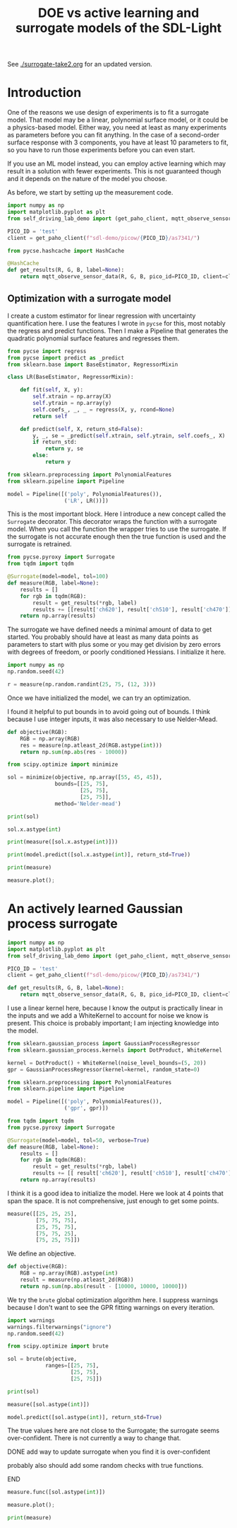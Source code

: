 #+title: DOE vs active learning and surrogate models of the SDL-Light

See [[./surrogate-take2.org]] for an updated version.

* Introduction

One of the reasons we use design of experiments is to fit a surrogate model. That model may be a linear, polynomial surface model, or it could be a physics-based model. Either way, you need at least as many experiments as parameters before you can fit anything. In the case of a second-order surface response with 3 components, you have at least 10 parameters to fit, so you have to run those experiments before you can even start.

If you use an ML model instead, you can employ active learning which may result in a solution with fewer experiments. This is not guaranteed though and it depends on the nature of the model you choose.

As before, we start by setting up the measurement code.

#+BEGIN_SRC jupyter-python 
import numpy as np
import matplotlib.pyplot as plt
from self_driving_lab_demo import (get_paho_client, mqtt_observe_sensor_data)

PICO_ID = 'test'
client = get_paho_client(f"sdl-demo/picow/{PICO_ID}/as7341/")

from pycse.hashcache import HashCache

@HashCache
def get_results(R, G, B, label=None):
    return mqtt_observe_sensor_data(R, G, B, pico_id=PICO_ID, client=client)
#+END_SRC

#+RESULTS:

** Optimization with a surrogate model

I create a custom estimator for linear regression with uncertainty quantification here. I use the features I wrote in ~pycse~ for this, most notably the regress and predict functions. Then I make a Pipeline that generates the quadratic polynomial surface features and regresses them.

#+BEGIN_SRC jupyter-python 
from pycse import regress
from pycse import predict as _predict
from sklearn.base import BaseEstimator, RegressorMixin

class LR(BaseEstimator, RegressorMixin):

    def fit(self, X, y):
        self.xtrain = np.array(X)
        self.ytrain = np.array(y)
        self.coefs_, _, _ = regress(X, y, rcond=None)
        return self

    def predict(self, X, return_std=False):
        y, _, se = _predict(self.xtrain, self.ytrain, self.coefs_, X)
        if return_std:
            return y, se
        else:
            return y

from sklearn.preprocessing import PolynomialFeatures
from sklearn.pipeline import Pipeline

model = Pipeline([('poly', PolynomialFeatures()),
                  ('LR', LR())])
#+END_SRC

#+RESULTS:

This is the most important block. Here I introduce a new concept called the ~Surrogate~ decorator. This decorator wraps the function with a surrogate model. When you call the function the wrapper tries to use the surrogate. If the surrogate is not accurate enough then the true function is used and the surrogate is retrained.

#+BEGIN_SRC jupyter-python
from pycse.pyroxy import Surrogate
from tqdm import tqdm

@Surrogate(model=model, tol=100) 
def measure(RGB, label=None):
    results = []
    for rgb in tqdm(RGB):
        result = get_results(*rgb, label)
        results += [[result['ch620'], result['ch510'], result['ch470']]]
    return np.array(results)
#+END_SRC

#+RESULTS:

The surrogate we have defined needs a minimal amount of data to get started. You probably should have at least as many data points as parameters to start with plus some or you may get division by zero errors with degrees of freedom, or poorly conditioned Hessians. I initialize it here.

#+BEGIN_SRC jupyter-python  
import numpy as np
np.random.seed(42)

r = measure(np.random.randint(25, 75, (12, 3)))
#+END_SRC

#+RESULTS:
: 100% 12/12 [00:22<00:00,  1.88s/it]

Once we have initialized the model, we can try an optimization. 

I found it helpful to put bounds in to avoid going out of bounds. I think because I use integer inputs, it was also necessary to use Nelder-Mead.

#+BEGIN_SRC jupyter-python
def objective(RGB):
    RGB = np.array(RGB)
    res = measure(np.atleast_2d(RGB.astype(int)))
    return np.sum(np.abs(res - 10000))

from scipy.optimize import minimize

sol = minimize(objective, np.array([55, 45, 45]),
               bounds=[[25, 75],
                       [25, 75],
                       [25, 75]],
               method='Nelder-mead')

print(sol)
#+END_SRC

#+RESULTS:
#+begin_example
100% 1/1 [00:07<00:00,  7.01s/it]
100% 1/1 [00:07<00:00,  7.01s/it]
100% 1/1 [00:06<00:00,  6.93s/it]
100% 1/1 [00:07<00:00,  7.05s/it]
100% 1/1 [00:07<00:00,  7.01s/it]
100% 1/1 [00:06<00:00,  6.96s/it]
100% 1/1 [00:06<00:00,  6.97s/it]
100% 1/1 [00:07<00:00,  7.06s/it]       message: Optimization terminated successfully.
       success: True
        status: 0
           fun: 151.46993939409913
             x: [ 4.330e+01  5.961e+01  3.584e+01]
           nit: 40
          nfev: 117
 final_simplex: (array([[ 4.330e+01,  5.961e+01,  3.584e+01],
                       [ 4.330e+01,  5.961e+01,  3.584e+01],
                       [ 4.330e+01,  5.961e+01,  3.584e+01],
                       [ 4.330e+01,  5.961e+01,  3.584e+01]]), array([ 1.515e+02,  1.515e+02,  1.515e+02,  1.515e+02]))

#+end_example

#+BEGIN_SRC jupyter-python
sol.x.astype(int)
#+END_SRC

#+RESULTS:
: array([43, 59, 35])

#+BEGIN_SRC jupyter-python
print(measure([sol.x.astype(int)]))
#+END_SRC

#+RESULTS:
: [[9901.20839615 9968.6118412  9978.70982325]]


#+BEGIN_SRC jupyter-python
print(model.predict([sol.x.astype(int)], return_std=True))
#+END_SRC

#+RESULTS:
: (array([[9901.20839615, 9968.6118412 , 9978.70982325]]), array([[57.60481297, 39.46767027, 30.01064046]]))


#+BEGIN_SRC jupyter-python
print(measure)
#+END_SRC

#+RESULTS:
: 20 data points obtained.
:         The model was fitted 9 times.
:         The surrogate was successful 110 times.

#+BEGIN_SRC jupyter-python
measure.plot();
#+END_SRC

#+RESULTS:
[[./.ob-jupyter/27aee75cb46b36bd509cc5c1909ec9a3abdfc599.png]]






* An actively learned Gaussian process surrogate

#+BEGIN_SRC jupyter-python :restart
import numpy as np
import matplotlib.pyplot as plt
from self_driving_lab_demo import (get_paho_client, mqtt_observe_sensor_data)

PICO_ID = 'test'
client = get_paho_client(f"sdl-demo/picow/{PICO_ID}/as7341/")

def get_results(R, G, B, label=None):
    return mqtt_observe_sensor_data(R, G, B, pico_id=PICO_ID, client=client)
#+END_SRC

#+RESULTS:

I use a linear kernel here, because I know the output is practically linear in the inputs and we add a WhiteKernel to account for noise we know is present. This choice is probably important; I am injecting knowledge into the model.

#+BEGIN_SRC jupyter-python
from sklearn.gaussian_process import GaussianProcessRegressor
from sklearn.gaussian_process.kernels import DotProduct, WhiteKernel

kernel = DotProduct() + WhiteKernel(noise_level_bounds=(5, 20))
gpr = GaussianProcessRegressor(kernel=kernel, random_state=0)

from sklearn.preprocessing import PolynomialFeatures
from sklearn.pipeline import Pipeline

model = Pipeline([('poly', PolynomialFeatures()),
                  ('gpr', gpr)])

from tqdm import tqdm
from pycse.pyroxy import Surrogate

@Surrogate(model=model, tol=50, verbose=True)
def measure(RGB, label=None):
    results = []
    for rgb in tqdm(RGB):
        result = get_results(*rgb, label)
        results += [[ result['ch620'], result['ch510'], result['ch470']]]
    return np.array(results)
#+END_SRC

#+RESULTS:

I think it is a good idea to initialize the model. Here we look at 4 points that span the space. It is not comprehensive, just enough to get some points.

#+BEGIN_SRC jupyter-python
measure([[25, 25, 25],
         [75, 75, 75],
         [25, 75, 75],
         [75, 75, 25],
         [75, 25, 75]])
#+END_SRC

#+RESULTS:
:RESULTS:
: Running [[25, 25, 25], [75, 75, 75], [25, 75, 75], [75, 75, 25], [75, 25, 75]] to initialize the model.
: 100% 5/5 [00:36<00:00,  7.33s/it]
: /Users/jkitchin/anaconda3/lib/python3.11/site-packages/sklearn/gaussian_process/kernels.py:429: ConvergenceWarning: The optimal value found for dimension 0 of parameter k2__noise_level is close to the specified upper bound 20. Increasing the bound and calling fit again may find a better value.
:   warnings.warn(
: array([[ 4161,  3020,  5150],
:        [19918, 13708, 19655],
:        [ 4824, 13640, 19672],
:        [19753, 13065,  9199],
:        [20189,  3997, 15920]])
:END:

We define an objective.

#+BEGIN_SRC jupyter-python
def objective(RGB):
    RGB = np.array(RGB).astype(int)
    result = measure(np.atleast_2d(RGB))
    return np.sum(np.abs(result - [10000, 10000, 10000]))
#+END_SRC

#+RESULTS:




We try the ~brute~ global optimization algorithm here. I suppress warnings because I don't want to see the GPR fitting warnings on every iteration.

#+BEGIN_SRC jupyter-python
import warnings
warnings.filterwarnings("ignore")
np.random.seed(42)

from scipy.optimize import brute

sol = brute(objective, 
            ranges=[[25, 75],
                    [25, 75],
                    [25, 75]])

print(sol)
#+END_SRC

#+RESULTS:
#+begin_example
For [[25 25 30]] -> [[4224.44969063 3083.23200727 5687.61229574]] err=[[53.49930477 53.49930477 53.49930477]] is greater than 50, running true function and returning function values and retraining
100% 1/1 [00:06<00:00,  7.00s/it]
For [[25 25 48]] -> [[ 4695.28931145  3642.85292931 12797.65386958]] err=[[51.58648109 51.58648109 51.58648109]] is greater than 50, running true function and returning function values and retraining
100% 1/1 [00:06<00:00,  6.96s/it]
For [[25 30 59]] -> [[ 4504.52521531  4183.59101667 13606.34120946]] err=[[51.3111157 51.3111157 51.3111157]] is greater than 50, running true function and returning function values and retraining
100% 1/1 [00:07<00:00,  7.07s/it]
For [[25 43 25]] -> [[4264.98615481 3438.6430885  9758.68950428]] err=[[54.05131403 54.05131403 54.05131403]] is greater than 50, running true function and returning function values and retraining
100% 1/1 [00:06<00:00,  6.99s/it]
For [[75 25 25]] -> [[18671.33407277 -4378.48640721  -261.91359169]] err=[[52.51911997 52.51911997 52.51911997]] is greater than 50, running true function and returning function values and retraining
100% 1/1 [00:06<00:00,  6.99s/it][49.92187218 60.20257168 40.2541643 ]

#+end_example

#+BEGIN_SRC jupyter-python
measure([sol.astype(int)])
#+END_SRC

#+RESULTS:
: array([[ 9862.0107999 ,  9900.52363676, 10027.68428239]])

#+BEGIN_SRC jupyter-python
model.predict([sol.astype(int)], return_std=True)
#+END_SRC

#+RESULTS:
| array | (((9862.0107999 9900.52363676 10027.68428239))) | array | (((10.15916065 10.15916065 10.15916065))) |

The true values here are not close to the Surrogate; the surrogate seems over-confident. There is not currently a way to change that.

*************** DONE add way to update surrogate when you find it is over-confident
CLOSED: [2024-07-07 Sun 14:24]
probably also should add some random checks with true functions.
*************** END

#+BEGIN_SRC jupyter-python
measure.func([sol.astype(int)])
#+END_SRC

#+RESULTS:
:RESULTS:
: 100% 1/1 [00:07<00:00,  7.07s/it]
: array([[11902, 10295, 11158]])
:END:

#+BEGIN_SRC jupyter-python  
measure.plot();
#+END_SRC

#+RESULTS:
[[./.ob-jupyter/a1386f6efb5b7d62c1a7973441c976e2b327b650.png]]

#+BEGIN_SRC jupyter-python
print(measure)
#+END_SRC

#+RESULTS:
: 10 data points obtained.
:         The model was fitted 6 times.
:         The surrogate was successful 8083 times.


